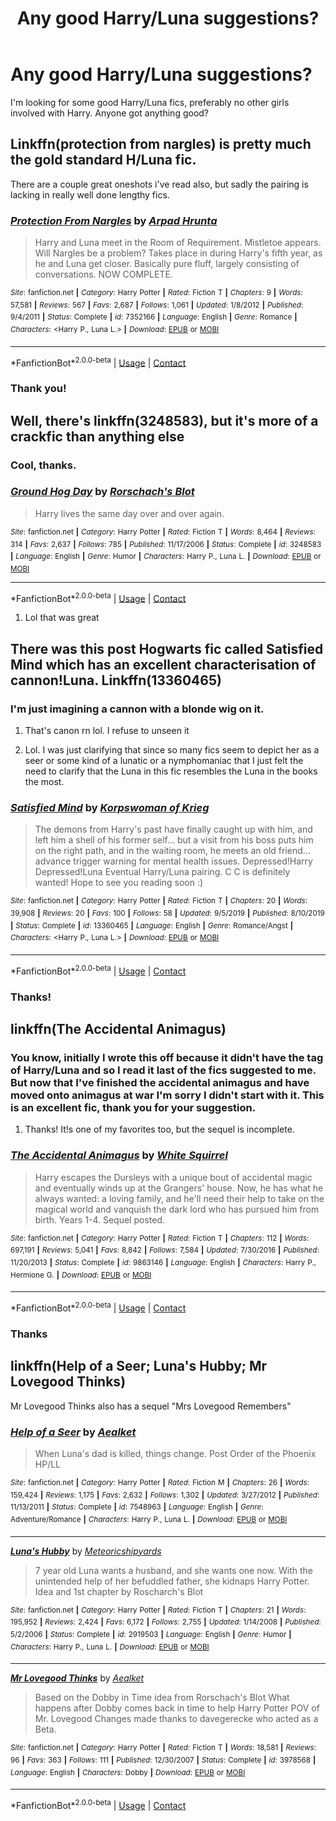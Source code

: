 #+TITLE: Any good Harry/Luna suggestions?

* Any good Harry/Luna suggestions?
:PROPERTIES:
:Author: TheGlymps
:Score: 29
:DateUnix: 1603259077.0
:DateShort: 2020-Oct-21
:FlairText: Request
:END:
I'm looking for some good Harry/Luna fics, preferably no other girls involved with Harry. Anyone got anything good?


** Linkffn(protection from nargles) is pretty much the gold standard H/Luna fic.

There are a couple great oneshots i've read also, but sadly the pairing is lacking in really well done lengthy fics.
:PROPERTIES:
:Score: 10
:DateUnix: 1603262066.0
:DateShort: 2020-Oct-21
:END:

*** [[https://www.fanfiction.net/s/7352166/1/][*/Protection From Nargles/*]] by [[https://www.fanfiction.net/u/3205163/Arpad-Hrunta][/Arpad Hrunta/]]

#+begin_quote
  Harry and Luna meet in the Room of Requirement. Mistletoe appears. Will Nargles be a problem? Takes place in during Harry's fifth year, as he and Luna get closer. Basically pure fluff, largely consisting of conversations. NOW COMPLETE.
#+end_quote

^{/Site/:} ^{fanfiction.net} ^{*|*} ^{/Category/:} ^{Harry} ^{Potter} ^{*|*} ^{/Rated/:} ^{Fiction} ^{T} ^{*|*} ^{/Chapters/:} ^{9} ^{*|*} ^{/Words/:} ^{57,581} ^{*|*} ^{/Reviews/:} ^{567} ^{*|*} ^{/Favs/:} ^{2,687} ^{*|*} ^{/Follows/:} ^{1,061} ^{*|*} ^{/Updated/:} ^{1/8/2012} ^{*|*} ^{/Published/:} ^{9/4/2011} ^{*|*} ^{/Status/:} ^{Complete} ^{*|*} ^{/id/:} ^{7352166} ^{*|*} ^{/Language/:} ^{English} ^{*|*} ^{/Genre/:} ^{Romance} ^{*|*} ^{/Characters/:} ^{<Harry} ^{P.,} ^{Luna} ^{L.>} ^{*|*} ^{/Download/:} ^{[[http://www.ff2ebook.com/old/ffn-bot/index.php?id=7352166&source=ff&filetype=epub][EPUB]]} ^{or} ^{[[http://www.ff2ebook.com/old/ffn-bot/index.php?id=7352166&source=ff&filetype=mobi][MOBI]]}

--------------

*FanfictionBot*^{2.0.0-beta} | [[https://github.com/FanfictionBot/reddit-ffn-bot/wiki/Usage][Usage]] | [[https://www.reddit.com/message/compose?to=tusing][Contact]]
:PROPERTIES:
:Author: FanfictionBot
:Score: 2
:DateUnix: 1603262085.0
:DateShort: 2020-Oct-21
:END:


*** Thank you!
:PROPERTIES:
:Author: TheGlymps
:Score: 2
:DateUnix: 1603288580.0
:DateShort: 2020-Oct-21
:END:


** Well, there's linkffn(3248583), but it's more of a crackfic than anything else
:PROPERTIES:
:Author: Yuriy116
:Score: 5
:DateUnix: 1603275270.0
:DateShort: 2020-Oct-21
:END:

*** Cool, thanks.
:PROPERTIES:
:Author: TheGlymps
:Score: 2
:DateUnix: 1603288698.0
:DateShort: 2020-Oct-21
:END:


*** [[https://www.fanfiction.net/s/3248583/1/][*/Ground Hog Day/*]] by [[https://www.fanfiction.net/u/686093/Rorschach-s-Blot][/Rorschach's Blot/]]

#+begin_quote
  Harry lives the same day over and over again.
#+end_quote

^{/Site/:} ^{fanfiction.net} ^{*|*} ^{/Category/:} ^{Harry} ^{Potter} ^{*|*} ^{/Rated/:} ^{Fiction} ^{T} ^{*|*} ^{/Words/:} ^{8,464} ^{*|*} ^{/Reviews/:} ^{314} ^{*|*} ^{/Favs/:} ^{2,637} ^{*|*} ^{/Follows/:} ^{785} ^{*|*} ^{/Published/:} ^{11/17/2006} ^{*|*} ^{/Status/:} ^{Complete} ^{*|*} ^{/id/:} ^{3248583} ^{*|*} ^{/Language/:} ^{English} ^{*|*} ^{/Genre/:} ^{Humor} ^{*|*} ^{/Characters/:} ^{Harry} ^{P.,} ^{Luna} ^{L.} ^{*|*} ^{/Download/:} ^{[[http://www.ff2ebook.com/old/ffn-bot/index.php?id=3248583&source=ff&filetype=epub][EPUB]]} ^{or} ^{[[http://www.ff2ebook.com/old/ffn-bot/index.php?id=3248583&source=ff&filetype=mobi][MOBI]]}

--------------

*FanfictionBot*^{2.0.0-beta} | [[https://github.com/FanfictionBot/reddit-ffn-bot/wiki/Usage][Usage]] | [[https://www.reddit.com/message/compose?to=tusing][Contact]]
:PROPERTIES:
:Author: FanfictionBot
:Score: 1
:DateUnix: 1603275290.0
:DateShort: 2020-Oct-21
:END:

**** Lol that was great
:PROPERTIES:
:Author: HarryPotterIsAmazing
:Score: 2
:DateUnix: 1603303383.0
:DateShort: 2020-Oct-21
:END:


** There was this post Hogwarts fic called Satisfied Mind which has an excellent characterisation of cannon!Luna. Linkffn(13360465)
:PROPERTIES:
:Author: Thebox19
:Score: 3
:DateUnix: 1603263870.0
:DateShort: 2020-Oct-21
:END:

*** I'm just imagining a cannon with a blonde wig on it.
:PROPERTIES:
:Author: RedL1ly
:Score: 7
:DateUnix: 1603293816.0
:DateShort: 2020-Oct-21
:END:

**** That's canon rn lol. I refuse to unseen it
:PROPERTIES:
:Author: MoDthestralHostler
:Score: 3
:DateUnix: 1603294937.0
:DateShort: 2020-Oct-21
:END:


**** Lol. I was just clarifying that since so many fics seem to depict her as a seer or some kind of a lunatic or a nymphomaniac that I just felt the need to clarify that the Luna in this fic resembles the Luna in the books the most.
:PROPERTIES:
:Author: Thebox19
:Score: 2
:DateUnix: 1603294000.0
:DateShort: 2020-Oct-21
:END:


*** [[https://www.fanfiction.net/s/13360465/1/][*/Satisfied Mind/*]] by [[https://www.fanfiction.net/u/3350871/Korpswoman-of-Krieg][/Korpswoman of Krieg/]]

#+begin_quote
  The demons from Harry's past have finally caught up with him, and left him a shell of his former self... but a visit from his boss puts him on the right path, and in the waiting room, he meets an old friend... advance trigger warning for mental health issues. Depressed!Harry Depressed!Luna Eventual Harry/Luna pairing. C C is definitely wanted! Hope to see you reading soon :)
#+end_quote

^{/Site/:} ^{fanfiction.net} ^{*|*} ^{/Category/:} ^{Harry} ^{Potter} ^{*|*} ^{/Rated/:} ^{Fiction} ^{T} ^{*|*} ^{/Chapters/:} ^{20} ^{*|*} ^{/Words/:} ^{39,908} ^{*|*} ^{/Reviews/:} ^{20} ^{*|*} ^{/Favs/:} ^{100} ^{*|*} ^{/Follows/:} ^{58} ^{*|*} ^{/Updated/:} ^{9/5/2019} ^{*|*} ^{/Published/:} ^{8/10/2019} ^{*|*} ^{/Status/:} ^{Complete} ^{*|*} ^{/id/:} ^{13360465} ^{*|*} ^{/Language/:} ^{English} ^{*|*} ^{/Genre/:} ^{Romance/Angst} ^{*|*} ^{/Characters/:} ^{<Harry} ^{P.,} ^{Luna} ^{L.>} ^{*|*} ^{/Download/:} ^{[[http://www.ff2ebook.com/old/ffn-bot/index.php?id=13360465&source=ff&filetype=epub][EPUB]]} ^{or} ^{[[http://www.ff2ebook.com/old/ffn-bot/index.php?id=13360465&source=ff&filetype=mobi][MOBI]]}

--------------

*FanfictionBot*^{2.0.0-beta} | [[https://github.com/FanfictionBot/reddit-ffn-bot/wiki/Usage][Usage]] | [[https://www.reddit.com/message/compose?to=tusing][Contact]]
:PROPERTIES:
:Author: FanfictionBot
:Score: 1
:DateUnix: 1603263887.0
:DateShort: 2020-Oct-21
:END:


*** Thanks!
:PROPERTIES:
:Author: TheGlymps
:Score: 1
:DateUnix: 1603288631.0
:DateShort: 2020-Oct-21
:END:


** linkffn(The Accidental Animagus)
:PROPERTIES:
:Author: 100beep
:Score: 4
:DateUnix: 1603281141.0
:DateShort: 2020-Oct-21
:END:

*** You know, initially I wrote this off because it didn't have the tag of Harry/Luna and so I read it last of the fics suggested to me. But now that I've finished the accidental animagus and have moved onto animagus at war I'm sorry I didn't start with it. This is an excellent fic, thank you for your suggestion.
:PROPERTIES:
:Author: TheGlymps
:Score: 2
:DateUnix: 1604124906.0
:DateShort: 2020-Oct-31
:END:

**** Thanks! It!s one of my favorites too, but the sequel is incomplete.
:PROPERTIES:
:Author: 100beep
:Score: 1
:DateUnix: 1604151727.0
:DateShort: 2020-Oct-31
:END:


*** [[https://www.fanfiction.net/s/9863146/1/][*/The Accidental Animagus/*]] by [[https://www.fanfiction.net/u/5339762/White-Squirrel][/White Squirrel/]]

#+begin_quote
  Harry escapes the Dursleys with a unique bout of accidental magic and eventually winds up at the Grangers' house. Now, he has what he always wanted: a loving family, and he'll need their help to take on the magical world and vanquish the dark lord who has pursued him from birth. Years 1-4. Sequel posted.
#+end_quote

^{/Site/:} ^{fanfiction.net} ^{*|*} ^{/Category/:} ^{Harry} ^{Potter} ^{*|*} ^{/Rated/:} ^{Fiction} ^{T} ^{*|*} ^{/Chapters/:} ^{112} ^{*|*} ^{/Words/:} ^{697,191} ^{*|*} ^{/Reviews/:} ^{5,041} ^{*|*} ^{/Favs/:} ^{8,842} ^{*|*} ^{/Follows/:} ^{7,584} ^{*|*} ^{/Updated/:} ^{7/30/2016} ^{*|*} ^{/Published/:} ^{11/20/2013} ^{*|*} ^{/Status/:} ^{Complete} ^{*|*} ^{/id/:} ^{9863146} ^{*|*} ^{/Language/:} ^{English} ^{*|*} ^{/Characters/:} ^{Harry} ^{P.,} ^{Hermione} ^{G.} ^{*|*} ^{/Download/:} ^{[[http://www.ff2ebook.com/old/ffn-bot/index.php?id=9863146&source=ff&filetype=epub][EPUB]]} ^{or} ^{[[http://www.ff2ebook.com/old/ffn-bot/index.php?id=9863146&source=ff&filetype=mobi][MOBI]]}

--------------

*FanfictionBot*^{2.0.0-beta} | [[https://github.com/FanfictionBot/reddit-ffn-bot/wiki/Usage][Usage]] | [[https://www.reddit.com/message/compose?to=tusing][Contact]]
:PROPERTIES:
:Author: FanfictionBot
:Score: 1
:DateUnix: 1603281157.0
:DateShort: 2020-Oct-21
:END:


*** Thanks
:PROPERTIES:
:Author: TheGlymps
:Score: 1
:DateUnix: 1603288778.0
:DateShort: 2020-Oct-21
:END:


** linkffn(Help of a Seer; Luna's Hubby; Mr Lovegood Thinks)

Mr Lovegood Thinks also has a sequel "Mrs Lovegood Remembers"
:PROPERTIES:
:Author: tarheelgrey
:Score: 1
:DateUnix: 1603297686.0
:DateShort: 2020-Oct-21
:END:

*** [[https://www.fanfiction.net/s/7548963/1/][*/Help of a Seer/*]] by [[https://www.fanfiction.net/u/1271272/Aealket][/Aealket/]]

#+begin_quote
  When Luna's dad is killed, things change. Post Order of the Phoenix HP/LL
#+end_quote

^{/Site/:} ^{fanfiction.net} ^{*|*} ^{/Category/:} ^{Harry} ^{Potter} ^{*|*} ^{/Rated/:} ^{Fiction} ^{M} ^{*|*} ^{/Chapters/:} ^{26} ^{*|*} ^{/Words/:} ^{159,424} ^{*|*} ^{/Reviews/:} ^{1,175} ^{*|*} ^{/Favs/:} ^{2,632} ^{*|*} ^{/Follows/:} ^{1,302} ^{*|*} ^{/Updated/:} ^{3/27/2012} ^{*|*} ^{/Published/:} ^{11/13/2011} ^{*|*} ^{/Status/:} ^{Complete} ^{*|*} ^{/id/:} ^{7548963} ^{*|*} ^{/Language/:} ^{English} ^{*|*} ^{/Genre/:} ^{Adventure/Romance} ^{*|*} ^{/Characters/:} ^{Harry} ^{P.,} ^{Luna} ^{L.} ^{*|*} ^{/Download/:} ^{[[http://www.ff2ebook.com/old/ffn-bot/index.php?id=7548963&source=ff&filetype=epub][EPUB]]} ^{or} ^{[[http://www.ff2ebook.com/old/ffn-bot/index.php?id=7548963&source=ff&filetype=mobi][MOBI]]}

--------------

[[https://www.fanfiction.net/s/2919503/1/][*/Luna's Hubby/*]] by [[https://www.fanfiction.net/u/897648/Meteoricshipyards][/Meteoricshipyards/]]

#+begin_quote
  7 year old Luna wants a husband, and she wants one now. With the unintended help of her befuddled father, she kidnaps Harry Potter. Idea and 1st chapter by Roscharch's Blot
#+end_quote

^{/Site/:} ^{fanfiction.net} ^{*|*} ^{/Category/:} ^{Harry} ^{Potter} ^{*|*} ^{/Rated/:} ^{Fiction} ^{T} ^{*|*} ^{/Chapters/:} ^{21} ^{*|*} ^{/Words/:} ^{195,952} ^{*|*} ^{/Reviews/:} ^{2,424} ^{*|*} ^{/Favs/:} ^{6,172} ^{*|*} ^{/Follows/:} ^{2,755} ^{*|*} ^{/Updated/:} ^{1/14/2008} ^{*|*} ^{/Published/:} ^{5/2/2006} ^{*|*} ^{/Status/:} ^{Complete} ^{*|*} ^{/id/:} ^{2919503} ^{*|*} ^{/Language/:} ^{English} ^{*|*} ^{/Genre/:} ^{Humor} ^{*|*} ^{/Characters/:} ^{Harry} ^{P.,} ^{Luna} ^{L.} ^{*|*} ^{/Download/:} ^{[[http://www.ff2ebook.com/old/ffn-bot/index.php?id=2919503&source=ff&filetype=epub][EPUB]]} ^{or} ^{[[http://www.ff2ebook.com/old/ffn-bot/index.php?id=2919503&source=ff&filetype=mobi][MOBI]]}

--------------

[[https://www.fanfiction.net/s/3978568/1/][*/Mr Lovegood Thinks/*]] by [[https://www.fanfiction.net/u/1271272/Aealket][/Aealket/]]

#+begin_quote
  Based on the Dobby in Time idea from Rorschach's Blot What happens after Dobby comes back in time to help Harry Potter POV of Mr. Lovegood Changes made thanks to davegerecke who acted as a Beta.
#+end_quote

^{/Site/:} ^{fanfiction.net} ^{*|*} ^{/Category/:} ^{Harry} ^{Potter} ^{*|*} ^{/Rated/:} ^{Fiction} ^{T} ^{*|*} ^{/Words/:} ^{18,581} ^{*|*} ^{/Reviews/:} ^{96} ^{*|*} ^{/Favs/:} ^{363} ^{*|*} ^{/Follows/:} ^{111} ^{*|*} ^{/Published/:} ^{12/30/2007} ^{*|*} ^{/Status/:} ^{Complete} ^{*|*} ^{/id/:} ^{3978568} ^{*|*} ^{/Language/:} ^{English} ^{*|*} ^{/Characters/:} ^{Dobby} ^{*|*} ^{/Download/:} ^{[[http://www.ff2ebook.com/old/ffn-bot/index.php?id=3978568&source=ff&filetype=epub][EPUB]]} ^{or} ^{[[http://www.ff2ebook.com/old/ffn-bot/index.php?id=3978568&source=ff&filetype=mobi][MOBI]]}

--------------

*FanfictionBot*^{2.0.0-beta} | [[https://github.com/FanfictionBot/reddit-ffn-bot/wiki/Usage][Usage]] | [[https://www.reddit.com/message/compose?to=tusing][Contact]]
:PROPERTIES:
:Author: FanfictionBot
:Score: 2
:DateUnix: 1603297717.0
:DateShort: 2020-Oct-21
:END:
